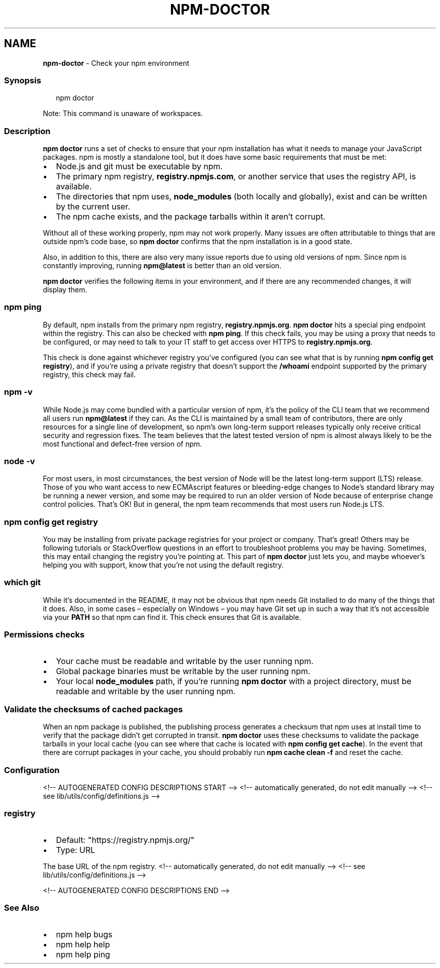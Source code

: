 .TH "NPM\-DOCTOR" "1" "August 2021" "" ""
.SH "NAME"
\fBnpm-doctor\fR \- Check your npm environment
.SS Synopsis
.P
.RS 2
.nf
npm doctor
.fi
.RE
.P
Note: This command is unaware of workspaces\.
.SS Description
.P
\fBnpm doctor\fP runs a set of checks to ensure that your npm installation has
what it needs to manage your JavaScript packages\. npm is mostly a
standalone tool, but it does have some basic requirements that must be met:
.RS 0
.IP \(bu 2
Node\.js and git must be executable by npm\.
.IP \(bu 2
The primary npm registry, \fBregistry\.npmjs\.com\fP, or another service that
uses the registry API, is available\.
.IP \(bu 2
The directories that npm uses, \fBnode_modules\fP (both locally and
globally), exist and can be written by the current user\.
.IP \(bu 2
The npm cache exists, and the package tarballs within it aren't corrupt\.

.RE
.P
Without all of these working properly, npm may not work properly\.  Many
issues are often attributable to things that are outside npm's code base,
so \fBnpm doctor\fP confirms that the npm installation is in a good state\.
.P
Also, in addition to this, there are also very many issue reports due to
using old versions of npm\. Since npm is constantly improving, running
\fBnpm@latest\fP is better than an old version\.
.P
\fBnpm doctor\fP verifies the following items in your environment, and if there
are any recommended changes, it will display them\.
.SS \fBnpm ping\fP
.P
By default, npm installs from the primary npm registry,
\fBregistry\.npmjs\.org\fP\|\.  \fBnpm doctor\fP hits a special ping endpoint within the
registry\. This can also be checked with \fBnpm ping\fP\|\. If this check fails,
you may be using a proxy that needs to be configured, or may need to talk
to your IT staff to get access over HTTPS to \fBregistry\.npmjs\.org\fP\|\.
.P
This check is done against whichever registry you've configured (you can
see what that is by running \fBnpm config get registry\fP), and if you're using
a private registry that doesn't support the \fB/whoami\fP endpoint supported by
the primary registry, this check may fail\.
.SS \fBnpm \-v\fP
.P
While Node\.js may come bundled with a particular version of npm, it's the
policy of the CLI team that we recommend all users run \fBnpm@latest\fP if they
can\. As the CLI is maintained by a small team of contributors, there are
only resources for a single line of development, so npm's own long\-term
support releases typically only receive critical security and regression
fixes\. The team believes that the latest tested version of npm is almost
always likely to be the most functional and defect\-free version of npm\.
.SS \fBnode \-v\fP
.P
For most users, in most circumstances, the best version of Node will be the
latest long\-term support (LTS) release\. Those of you who want access to new
ECMAscript features or bleeding\-edge changes to Node's standard library may
be running a newer version, and some may be required to run an older
version of Node because of enterprise change control policies\. That's OK!
But in general, the npm team recommends that most users run Node\.js LTS\.
.SS \fBnpm config get registry\fP
.P
You may be installing from private package registries for your project or
company\. That's great! Others may be following tutorials or StackOverflow
questions in an effort to troubleshoot problems you may be having\.
Sometimes, this may entail changing the registry you're pointing at\.  This
part of \fBnpm doctor\fP just lets you, and maybe whoever's helping you with
support, know that you're not using the default registry\.
.SS \fBwhich git\fP
.P
While it's documented in the README, it may not be obvious that npm needs
Git installed to do many of the things that it does\. Also, in some cases
– especially on Windows – you may have Git set up in such a way that it's
not accessible via your \fBPATH\fP so that npm can find it\. This check ensures
that Git is available\.
.SS Permissions checks
.RS 0
.IP \(bu 2
Your cache must be readable and writable by the user running npm\.
.IP \(bu 2
Global package binaries must be writable by the user running npm\.
.IP \(bu 2
Your local \fBnode_modules\fP path, if you're running \fBnpm doctor\fP with a
project directory, must be readable and writable by the user running npm\.

.RE
.SS Validate the checksums of cached packages
.P
When an npm package is published, the publishing process generates a
checksum that npm uses at install time to verify that the package didn't
get corrupted in transit\. \fBnpm doctor\fP uses these checksums to validate the
package tarballs in your local cache (you can see where that cache is
located with \fBnpm config get cache\fP)\. In the event that there are corrupt
packages in your cache, you should probably run \fBnpm cache clean \-f\fP and
reset the cache\.
.SS Configuration
<!\-\- AUTOGENERATED CONFIG DESCRIPTIONS START \-\->
<!\-\- automatically generated, do not edit manually \-\->
<!\-\- see lib/utils/config/definitions\.js \-\->
.SS \fBregistry\fP
.RS 0
.IP \(bu 2
Default: "https://registry\.npmjs\.org/"
.IP \(bu 2
Type: URL

.RE
.P
The base URL of the npm registry\.
<!\-\- automatically generated, do not edit manually \-\->
<!\-\- see lib/utils/config/definitions\.js \-\->

<!\-\- AUTOGENERATED CONFIG DESCRIPTIONS END \-\->

.SS See Also
.RS 0
.IP \(bu 2
npm help bugs
.IP \(bu 2
npm help help
.IP \(bu 2
npm help ping

.RE
